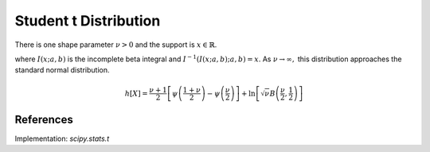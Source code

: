 
.. _continuous-t:

Student t Distribution
======================

There is one shape parameter :math:`\nu>0` and the support is :math:`x\in\mathbb{R}`.

.. math::
   :nowrap:

    \begin{eqnarray*} f\left(x;\nu\right) & = & \frac{\Gamma\left(\frac{\nu+1}{2}\right)}{\sqrt{\pi\nu}\Gamma\left(\frac{\nu}{2}\right)\left[1+\frac{x^{2}}{\nu}\right]^{\frac{\nu+1}{2}}}\\
    F\left(x;\nu\right) & = &
      \left\{
        \begin{array}{ccc}
          \frac{1}{2}I\left(\frac{\nu}{\nu+x^{2}}; \frac{\nu}{2},\frac{1}{2}\right) &  & x\leq0\\
          1-\frac{1}{2}I\left(\frac{\nu}{\nu+x^{2}}; \frac{\nu}{2},\frac{1}{2}\right) &  & x\geq0
        \end{array}
      \right.\\
    G\left(q;\nu\right) & = & \left\{
      \begin{array}{ccc}
        -\sqrt{\frac{\nu}{I^{-1}\left(2q; \frac{\nu}{2},\frac{1}{2}\right)}-\nu} &  & q\leq\frac{1}{2}\\
        \sqrt{\frac{\nu}{I^{-1}\left(2-2q; \frac{\nu}{2},\frac{1}{2}\right)}-\nu} &  & q\geq\frac{1}{2}
      \end{array}
      \right. \end{eqnarray*}

.. math::
   :nowrap:

    \begin{eqnarray*} m_{n}=m_{d}=\mu & = & 0\\
    \mu_{2} & = & \frac{\nu}{\nu-2}\quad\nu>2\\
    \gamma_{1} & = & 0\quad\nu>3\\
    \gamma_{2} & = & \frac{6}{\nu-4}\quad\nu>4\end{eqnarray*}

where :math:`I\left(x; a,b\right)` is the incomplete beta integral and :math:`I^{-1}\left(I\left(x; a,b\right); a,b\right)=x`.
As :math:`\nu\rightarrow\infty,` this distribution approaches the standard normal distribution.

.. math::

     h\left[X\right]=\frac{\nu+1}{2} \left[\psi \left(\frac{1+\nu}{2} \right) -\psi \left(\frac{\nu}{2} \right) \right] + \ln \left[ \sqrt{\nu} B \left( \frac{\nu}{2}, \frac{1}{2} \right) \right]

References
----------

.. - "Student's t-distribution", Wikipedia, https://en.wikipedia.org/wiki/Student%27s_t-distribution

Implementation: `scipy.stats.t`
